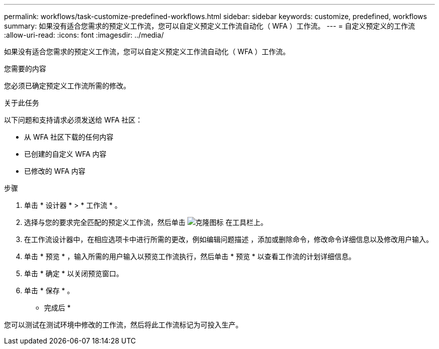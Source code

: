 ---
permalink: workflows/task-customize-predefined-workflows.html 
sidebar: sidebar 
keywords: customize, predefined, workflows 
summary: 如果没有适合您需求的预定义工作流，您可以自定义预定义工作流自动化（ WFA ）工作流。 
---
= 自定义预定义的工作流
:allow-uri-read: 
:icons: font
:imagesdir: ../media/


[role="lead"]
如果没有适合您需求的预定义工作流，您可以自定义预定义工作流自动化（ WFA ）工作流。

.您需要的内容
您必须已确定预定义工作流所需的修改。

.关于此任务
以下问题和支持请求必须发送给 WFA 社区：

* 从 WFA 社区下载的任何内容
* 已创建的自定义 WFA 内容
* 已修改的 WFA 内容


.步骤
. 单击 * 设计器 * > * 工作流 * 。
. 选择与您的要求完全匹配的预定义工作流，然后单击 image:../media/clone_wfa_icon.gif["克隆图标"] 在工具栏上。
. 在工作流设计器中，在相应选项卡中进行所需的更改，例如编辑问题描述 ，添加或删除命令，修改命令详细信息以及修改用户输入。
. 单击 * 预览 * ，输入所需的用户输入以预览工作流执行，然后单击 * 预览 * 以查看工作流的计划详细信息。
. 单击 * 确定 * 以关闭预览窗口。
. 单击 * 保存 * 。


* 完成后 *

您可以测试在测试环境中修改的工作流，然后将此工作流标记为可投入生产。
